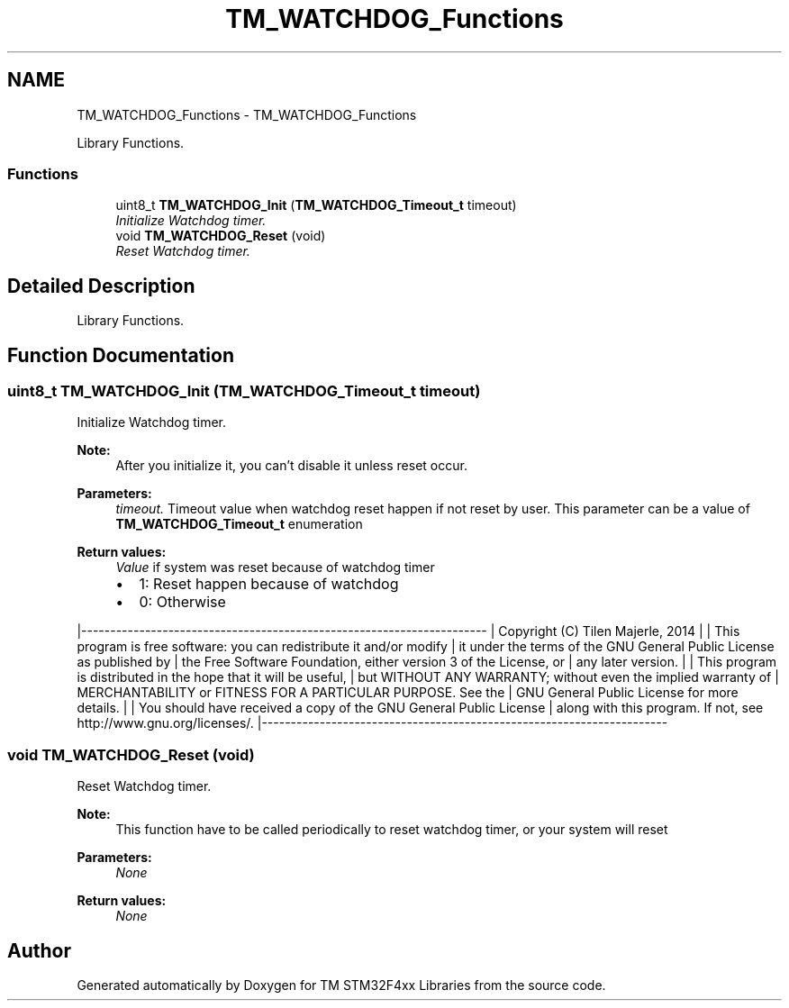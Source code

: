 .TH "TM_WATCHDOG_Functions" 3 "Wed Mar 18 2015" "Version v1.0.0" "TM STM32F4xx Libraries" \" -*- nroff -*-
.ad l
.nh
.SH NAME
TM_WATCHDOG_Functions \- TM_WATCHDOG_Functions
.PP
Library Functions\&.  

.SS "Functions"

.in +1c
.ti -1c
.RI "uint8_t \fBTM_WATCHDOG_Init\fP (\fBTM_WATCHDOG_Timeout_t\fP timeout)"
.br
.RI "\fIInitialize Watchdog timer\&. \fP"
.ti -1c
.RI "void \fBTM_WATCHDOG_Reset\fP (void)"
.br
.RI "\fIReset Watchdog timer\&. \fP"
.in -1c
.SH "Detailed Description"
.PP 
Library Functions\&. 


.SH "Function Documentation"
.PP 
.SS "uint8_t TM_WATCHDOG_Init (\fBTM_WATCHDOG_Timeout_t\fP timeout)"

.PP
Initialize Watchdog timer\&. 
.PP
\fBNote:\fP
.RS 4
After you initialize it, you can't disable it unless reset occur\&. 
.RE
.PP
\fBParameters:\fP
.RS 4
\fItimeout\&.\fP Timeout value when watchdog reset happen if not reset by user\&. This parameter can be a value of \fBTM_WATCHDOG_Timeout_t\fP enumeration 
.RE
.PP
\fBReturn values:\fP
.RS 4
\fIValue\fP if system was reset because of watchdog timer
.IP "\(bu" 2
1: Reset happen because of watchdog
.IP "\(bu" 2
0: Otherwise
.PP
.RE
.PP
|---------------------------------------------------------------------- | Copyright (C) Tilen Majerle, 2014 | | This program is free software: you can redistribute it and/or modify | it under the terms of the GNU General Public License as published by | the Free Software Foundation, either version 3 of the License, or | any later version\&. | | This program is distributed in the hope that it will be useful, | but WITHOUT ANY WARRANTY; without even the implied warranty of | MERCHANTABILITY or FITNESS FOR A PARTICULAR PURPOSE\&. See the | GNU General Public License for more details\&. | | You should have received a copy of the GNU General Public License | along with this program\&. If not, see http://www.gnu.org/licenses/\&. |---------------------------------------------------------------------- 
.SS "void TM_WATCHDOG_Reset (void)"

.PP
Reset Watchdog timer\&. 
.PP
\fBNote:\fP
.RS 4
This function have to be called periodically to reset watchdog timer, or your system will reset 
.RE
.PP
\fBParameters:\fP
.RS 4
\fINone\fP 
.RE
.PP
\fBReturn values:\fP
.RS 4
\fINone\fP 
.RE
.PP

.SH "Author"
.PP 
Generated automatically by Doxygen for TM STM32F4xx Libraries from the source code\&.
